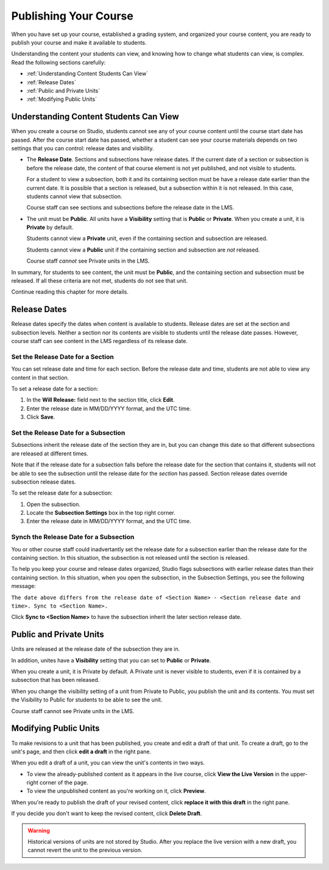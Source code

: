 .. _Publishing Your Course:

###########################
Publishing Your Course
###########################

When you have set up your course, established a grading system, and organized your course content,
you are ready to publish your course and make it available to students.

Understanding the content your students can view, and knowing how to change what students can view, is complex.
Read the following sections carefully:

* :ref:`Understanding Content Students Can View`
* :ref:`Release Dates`
* :ref:`Public and Private Units`
* :ref:`Modifying Public Units`


.. _Understanding Content Students Can View:

******************************************
Understanding Content Students Can View
******************************************

When you create a course on Studio, students cannot see any of your course content until the course start date has passed. 
After the course start date has passed, whether a student can see your course materials depends on two settings that you can control: release dates and visibility.

* The **Release Date**. Sections and subsections have release dates. If the current date
  of a section or subsection is before the release date, the content of that course element is
  not yet published, and not visible to students. 
  
  For a student to view a subsection, both it and its containing section must be have a release date
  earlier than the current date.  It is possible that a section is released, but a subsection within it
  is not released. In this case, students cannot view that subsection.
  
  Course staff can see sections and subsections before the release date in the LMS.
  
* The unit must be **Public**.  All units have a **Visibility** setting that is **Public** or **Private**.
  When you create a unit, it is **Private** by default. 
  
  Students cannot view a **Private** unit, even if the containing section and subsection are released.
  
  Students cannot view a **Public** unit if the containing section and subsection are *not* released.
  
  Course staff *cannot* see Private units in the LMS.
  
In summary, for students to see content, the unit must be **Public**, and the containing section and
subsection must be released. If all these criteria are not met, students do not see that unit.

Continue reading this chapter for more details.


.. _Release Dates:

*******************
Release Dates
*******************

Release dates specify the dates when content is available to students. 
Release dates are set at the section and subsection levels. 
Neither a section nor its contents are visible to students until the release date passes. 
However, course staff can see content in the LMS regardless of its release date.

========================================
Set the Release Date for a Section
========================================

You can set release date and time for each section.
Before the release date and time, students are not able to view any content in that section. 

To set a release date for a section:

#. In the **Will Release:** field next to the section title, click **Edit**.
#. Enter the release date in MM/DD/YYYY format, and the UTC time.
#. Click **Save**.


========================================
Set the Release Date for a Subsection
========================================

Subsections inherit the release date of the section they are in, but you can
change this date so that different subsections are released at different times.

Note that if the release date for a subsection falls before the release date for
the section that contains it, students will not be able to see the subsection
until the release date for the *section* has passed. Section release dates
override subsection release dates.

To set the release date for a subsection:

#. Open the subsection.
#. Locate the **Subsection Settings** box in the top right corner.
#. Enter the release date in MM/DD/YYYY format, and the UTC time.


================================================
Synch the Release Date for a Subsection
================================================

You or other course staff could inadvertantly set the release date for a subsection 
earlier than the release date for the containing section. In this situation, the subsection is 
not released until the section is released.

To help you keep your course and release dates organized, Studio flags subsections with earlier release dates
than their containing section.  In this situation, when you open the subsection, in the Subsection Settings,
you see the following message:

``The date above differs from the release date of <Section Name> - <Section release date and time>. Sync to <Section Name>.``

Click **Sync to <Section Name>** to have the subsection inherit the later section release date.

.. _Public and Private Units:

*************************
Public and Private Units
*************************

Units are released at the release date of the subsection they are in.

In addition, unites have a **Visibility** setting that you can set to **Public** or
**Private**. 

When you create a unit, it is Private by default. 
A Private unit is never visible to students, even if it is contained by a subsection that has been released.

When you change the visibility setting of a unit from Private to Public, you publish the unit and its contents. 
You must set the Visibility to Public for students to be able to see the unit.

Course staff cannot see Private units in the LMS.


.. _Modifying Public Units:

*************************
Modifying Public Units
*************************

To make revisions to a unit that has been published, you create and edit a draft of that unit. 
To create a draft, go to the unit's page, and then click **edit a draft** in the right pane.

.. image:: Images/Viz_Revise_EditDraft.png
 :width: 800

When you edit a draft of a unit, you can view the unit's contents in two ways.

* To view the already-published content as it appears in the live course, click **View the Live Version** in the upper-right corner of the page.
* To view the unpublished content as you're working on it, click **Preview**.

.. image:: Images/Viz_Revise_ViewLiveandPreview.png
 :width: 800

When you're ready to publish the draft of your revised content, 
click **replace it with this draft** in the right pane. 

If you decide you don't want to keep the revised content, click **Delete Draft**.

.. image:: Images/Viz_Revise_ReplaceorDelete.png

.. Warning:: Historical versions of units are not stored by Studio. After you replace the live version with a new draft, you cannot revert the unit to the previous version. 

  
  